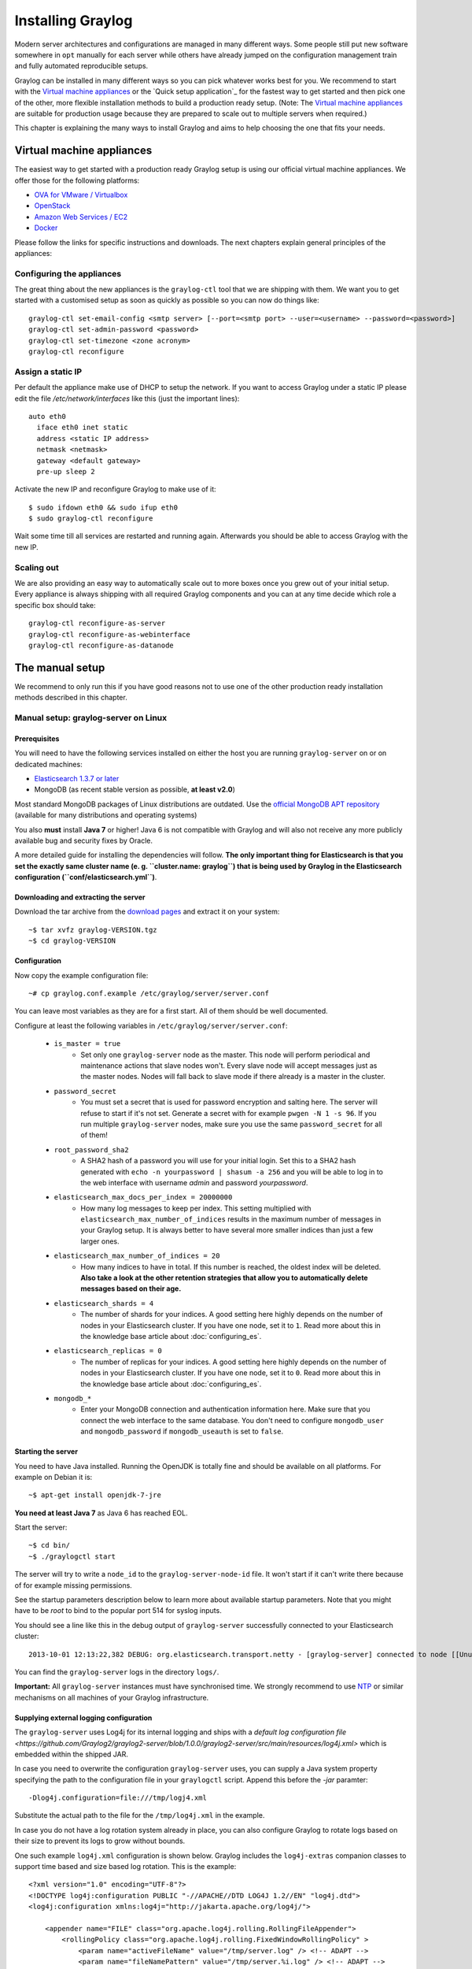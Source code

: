 ******************
Installing Graylog
******************

Modern server architectures and configurations are managed in many different ways. Some people still put new software
somewhere in ``opt`` manually for each server while others have already jumped on the configuration management train and
fully automated reproducible setups.

Graylog can be installed in many different ways so you can pick whatever works best for you. We recommend to start with the
`Virtual machine appliances`_ or the `Quick setup application`_ for the fastest way to get started and then pick one
of the other, more flexible installation methods to build a production ready setup. (Note: The `Virtual machine appliances`_
are suitable for production usage because they are prepared to scale out to multiple servers when required.)

This chapter is explaining the many ways to install Graylog and aims to help choosing the one that fits your needs.

Virtual machine appliances
==========================

The easiest way to get started with a production ready Graylog setup is using our official virtual machine appliances. We offer
those for the following platforms:

* `OVA for VMware / Virtualbox <https://www.graylog.org/links/images-ova/>`_
* `OpenStack <https://www.graylog.org/links/images-openstack/>`_
* `Amazon Web Services / EC2 <https://www.graylog.org/links/images-aws/>`_
* `Docker <https://www.graylog.org/links/images-docker/>`_

Please follow the links for specific instructions and downloads. The next chapters explain general principles of the appliances:

Configuring the appliances
--------------------------

The great thing about the new appliances is the ``graylog-ctl`` tool that we are shipping with them. We want you to get started
with a customised setup as soon as quickly as possible so you can now do things like::

  graylog-ctl set-email-config <smtp server> [--port=<smtp port> --user=<username> --password=<password>]
  graylog-ctl set-admin-password <password>
  graylog-ctl set-timezone <zone acronym>
  graylog-ctl reconfigure

Assign a static IP
------------------

Per default the appliance make use of DHCP to setup the network. If you want to access Graylog under a static IP please
edit the file `/etc/network/interfaces` like this (just the important lines)::

  auto eth0
    iface eth0 inet static
    address <static IP address>
    netmask <netmask>
    gateway <default gateway>
    pre-up sleep 2

Activate the new IP and reconfigure Graylog to make use of it::

  $ sudo ifdown eth0 && sudo ifup eth0
  $ sudo graylog-ctl reconfigure

Wait some time till all services are restarted and running again. Afterwards you should be able to access Graylog with the new IP.

Scaling out
-----------

We are also providing an easy way to automatically scale out to more boxes once you grew out of your initial setup. Every appliance
is always shipping with all required Graylog components and you can at any time decide which role a specific box should take::

  graylog-ctl reconfigure-as-server
  graylog-ctl reconfigure-as-webinterface
  graylog-ctl reconfigure-as-datanode

The manual setup
================

We recommend to only run this if you have good reasons not to use one of the other production ready installation methods described
in this chapter.

Manual setup: graylog-server on Linux
-------------------------------------

Prerequisites
^^^^^^^^^^^^^

You will need to have the following services installed on either the host you are running ``graylog-server`` on or on dedicated machines:

* `Elasticsearch 1.3.7 or later <https://www.elastic.co/downloads/elasticsearch>`_
* MongoDB (as recent stable version as possible, **at least v2.0**)

Most standard MongoDB packages of Linux distributions are outdated. Use the `official MongoDB APT repository <http://docs.mongodb.org/manual/tutorial/install-mongodb-on-debian/>`_
(available for many distributions and operating systems)

You also **must** install **Java 7** or higher! Java 6 is not compatible with Graylog and will also not receive any more publicly available bug and security
fixes by Oracle.

A more detailed guide for installing the dependencies will follow. **The only important thing for Elasticsearch is that you set
the exactly same cluster name (e. g. ``cluster.name: graylog``) that is being used by Graylog in the Elasticsearch configuration (``conf/elasticsearch.yml``)**.

Downloading and extracting the server
^^^^^^^^^^^^^^^^^^^^^^^^^^^^^^^^^^^^^

Download the tar archive from the `download pages <https://www.graylog.org/download/>`_ and extract it on your system::

  ~$ tar xvfz graylog-VERSION.tgz
  ~$ cd graylog-VERSION

Configuration
^^^^^^^^^^^^^

Now copy the example configuration file::

  ~# cp graylog.conf.example /etc/graylog/server/server.conf

You can leave most variables as they are for a first start. All of them should be well documented.

Configure at least the following variables in ``/etc/graylog/server/server.conf``:

 * ``is_master = true``
    * Set only one ``graylog-server`` node as the master. This node will perform periodical and maintenance actions that slave nodes won't.
      Every slave node will accept messages just as the master nodes. Nodes will fall back to slave mode if there already is a master in the
      cluster.
 * ``password_secret``
    * You must set a secret that is used for password encryption and salting here. The server will refuse to start if it's not set. Generate
      a secret with for example ``pwgen -N 1 -s 96``.  If you run multiple ``graylog-server`` nodes, make sure you use the same
      ``password_secret`` for all of them!
 * ``root_password_sha2``
    * A SHA2 hash of a password you will use for your initial login. Set this to a SHA2 hash generated with ``echo -n yourpassword | shasum -a 256``
      and you will be able to log in to the web interface with username *admin* and password *yourpassword*.
 * ``elasticsearch_max_docs_per_index = 20000000``
    * How many log messages to keep per index. This setting multiplied with ``elasticsearch_max_number_of_indices`` results in the maximum number of
      messages in your Graylog setup. It is always better to have several more smaller indices than just a few larger ones.
 * ``elasticsearch_max_number_of_indices = 20``
    * How many indices to have in total. If this number is reached, the oldest index will be deleted. **Also take a look at the other retention
      strategies that allow you to automatically delete messages based on their age.**
 * ``elasticsearch_shards = 4``
    * The number of shards for your indices. A good setting here highly depends on the number of nodes in your Elasticsearch cluster. If you have
      one node, set it to ``1``. Read more about this in the knowledge base article about :doc:`configuring_es`.
 * ``elasticsearch_replicas = 0``
     * The number of replicas for your indices. A good setting here highly depends on the number of nodes in your Elasticsearch cluster. If you
       have one node, set it to ``0``. Read more about this in the knowledge base article about :doc:`configuring_es`.
 * ``mongodb_*``
    * Enter your MongoDB connection and authentication information here. Make sure that you connect the web interface to the same database.
      You don't need to configure ``mongodb_user`` and ``mongodb_password`` if ``mongodb_useauth`` is set to ``false``.

Starting the server
^^^^^^^^^^^^^^^^^^^

You need to have Java installed. Running the OpenJDK is totally fine and should be available on all platforms. For example on Debian it is::

  ~$ apt-get install openjdk-7-jre

**You need at least Java 7** as Java 6 has reached EOL.

Start the server::

  ~$ cd bin/
  ~$ ./graylogctl start

The server will try to write a ``node_id`` to the ``graylog-server-node-id`` file. It won't start if it can't write there because of for
example missing permissions.

See the startup parameters description below to learn more about available startup parameters. Note that you might have to be `root`
to bind to the popular port 514 for syslog inputs.

You should see a line like this in the debug output of ``graylog-server`` successfully connected to your Elasticsearch cluster::

  2013-10-01 12:13:22,382 DEBUG: org.elasticsearch.transport.netty - [graylog-server] connected to node [[Unuscione, Angelo][thN_gIBkQDm2ab7k-2Zaaw][inet[/10.37.160.227:9300]]]

You can find the ``graylog-server`` logs in the directory ``logs/``.

**Important:** All ``graylog-server`` instances must have synchronised time. We strongly recommend to use
`NTP <http://en.wikipedia.org/wiki/Network_Time_Protocol>`_ or similar mechanisms on all machines of your Graylog infrastructure.

Supplying external logging configuration
^^^^^^^^^^^^^^^^^^^^^^^^^^^^^^^^^^^^^^^^

The ``graylog-server`` uses Log4j for its internal logging and ships with a
`default log configuration file <https://github.com/Graylog2/graylog2-server/blob/1.0.0/graylog2-server/src/main/resources/log4j.xml>`
which is embedded within the shipped JAR.

In case you need to overwrite the configuration ``graylog-server`` uses, you can supply a Java system property specifying the path to
the configuration file in your ``graylogctl`` script. Append this before the `-jar` paramter::

  -Dlog4j.configuration=file:///tmp/logj4.xml

Substitute the actual path to the file for the ``/tmp/log4j.xml`` in the example.

In case you do not have a log rotation system already in place, you can also configure Graylog to rotate logs based on their size to prevent its
logs to grow without bounds.

One such example ``log4j.xml`` configuration is shown below. Graylog includes the ``log4j-extras`` companion classes to support time based and size
based log rotation. This is the example::

  <?xml version="1.0" encoding="UTF-8"?>
  <!DOCTYPE log4j:configuration PUBLIC "-//APACHE//DTD LOG4J 1.2//EN" "log4j.dtd">
  <log4j:configuration xmlns:log4j="http://jakarta.apache.org/log4j/">

      <appender name="FILE" class="org.apache.log4j.rolling.RollingFileAppender">
          <rollingPolicy class="org.apache.log4j.rolling.FixedWindowRollingPolicy" >
              <param name="activeFileName" value="/tmp/server.log" /> <!-- ADAPT -->
              <param name="fileNamePattern" value="/tmp/server.%i.log" /> <!-- ADAPT -->
              <param name="minIndex" value="1" /> <!-- ADAPT -->
              <param name="maxIndex" value="10" /> <!-- ADAPT -->
          </rollingPolicy>
          <triggeringPolicy class="org.apache.log4j.rolling.SizeBasedTriggeringPolicy">
              <param name="maxFileSize" value="5767168" /> <!-- ADAPT: For example 5.5MB in bytes -->
          </triggeringPolicy>
          <layout class="org.apache.log4j.PatternLayout">
              <param name="ConversionPattern" value="%d %-5p: %c - %m%n"/>
          </layout>
      </appender>

      <!-- Application Loggers -->
      <logger name="org.graylog2">
          <level value="info"/>
      </logger>
      <!-- this emits a harmless warning for ActiveDirectory every time which we can't work around :( -->
      <logger name="org.apache.directory.api.ldap.model.message.BindRequestImpl">
          <level value="error"/>
      </logger>
      <!-- Root Logger -->
      <root>
          <priority value="info"/>
          <appender-ref ref="FILE"/>
      </root>

  </log4j:configuration>

Command line (CLI) parameters
^^^^^^^^^^^^^^^^^^^^^^^^^^^^^

There are a number of CLI parameters you can pass to the call in your ``graylogctl`` script:

* ``-h``, ``--help``: Show help message
* ``-f CONFIGFILE``, ``--configfile CONFIGFILE``: Use configuration file `CONFIGFILE` for Graylog; default: ``/etc/graylog/server/server.conf``
* ``-t``, ``--configtest``: Validate the Graylog configuration and exit with exit code 0 if the configuration file is syntactically correct, exit code 1 and a description of the error otherwise
* ``-d``, ``--debug``: Run in debug mode
* ``-l``, ``--local``: Run in local mode. Automatically invoked if in debug mode. Will not send system statistics, even if enabled and allowed. Only interesting for development and testing purposes.
* ``-s``, ``--statistics``: Print utilization statistics to STDOUT
* ``-r``, ``--no-retention``: Do not automatically delete old/outdated indices
* ``-p PIDFILE``, ``--pidfile PIDFILE``: Set the file containing the PID of graylog to `PIDFILE`; default: `/tmp/graylog.pid`
* ``-np``, ``--no-pid-file``: Do not write PID file (overrides `-p`/`--pidfile`)
* ``--version``: Show version of Graylog and exit

Problems with IPv6 vs. IPv4?
^^^^^^^^^^^^^^^^^^^^^^^^^^^^

If your `graylog-server` instance refuses to listen on IPv4 addresses and always chooses for example a `rest_listen_address` like `:::12900`
you can tell the JVM to prefer the IPv4 stack.

Add the `java.net.preferIPv4Stack` flag in your `graylogctl` script or from wherever you are calling the `graylog.jar`::

    ~$ sudo -u graylog java -Djava.net.preferIPv4Stack=true -jar graylog.jar

Manual setup: graylog-web-interface on Linux
--------------------------------------------

Prerequisites
^^^^^^^^^^^^^

The only thing you need is at least one compatible ``graylog-server`` node. Please use the same version number to make sure that it
is compatible.

You also **must** use **Java 7**! Java 6 is not compatible with Graylog and will also not receive any more publicly available bug
and security fixes by Oracle.

Downloading and extracting the web-interface
^^^^^^^^^^^^^^^^^^^^^^^^^^^^^^^^^^^^^^^^^^^^

Download the package from the `download pages <https://www.graylog.org/download/>`_.

Extract the archive::

  ~$ tar xvfz graylog-web-interface-VERSION.tgz
  ~$ cd graylog-web-interface-VERSION

Configuring the web interface
^^^^^^^^^^^^^^^^^^^^^^^^^^^^^

Open ``conf/graylog-web-interface.conf`` and set the two following variables:

* ``graylog2-server.uris="http://127.0.0.1:12900/"``: This is the list of ``graylog-server`` nodes the web interface will try to use.
  You can configure one or multiple, separated by commas. Use the ``rest_listen_uri`` (configured in ``graylog.conf``) of your ``graylog-server`` instances here.

* ``application.secret=""``: A secret for encryption. Use a long, randomly generated string here. (for example generated using ``pwgen -N 1 -s 96``)

Starting the web interface
^^^^^^^^^^^^^^^^^^^^^^^^^^

You need to have Java installed. Running the OpenJDK is totally fine and should be available on all platforms. For example on Debian it is::

  ~$ apt-get install openjdk-7-jre

**You need at least Java 7** as Java 6 has reached EOL.

Now start the web interface::

  ~$ bin/graylog-web-interface
  Play server process ID is 5723
  [info] play - Application started (Prod)
  [info] play - Listening for HTTP on /0:0:0:0:0:0:0:0:9000

The web interface will listen on port 9000. You should see a login screen right away after pointing your browser to it. Log in with username
``admin`` and the password you configured at ``root_password_sha2`` in the ``graylog.conf`` of your ``graylog-server``.

Changing the listen port and address works like this::

  ~$ bin/graylog-web-interface -Dhttp.port=1234 -Dhttp.address=127.0.0.1

Java generally prefers to bind to an IPv6 address if that is supported by your system, while you might want to prefer IPv4. To change Java's
default preference you can pass ``-Djava.net.preferIPv4Stack=true`` to the startup script::

  ~$ bin/graylog-web-interface -Djava.net.preferIPv4Stack=true

All those ``-D`` settings can also be added to the ``JAVA_OPTS`` environment variable which is being read by the startup script, too.

You can start the web interface in background for example like this::

  ~$ nohup bin/graylog-web-interface &

Custom configuration file path
^^^^^^^^^^^^^^^^^^^^^^^^^^^^^^

You can put the configuration file into another directory like this:

  ~$ bin/graylog-web-interface -Dconfig.file=/etc/graylog-web-interface.conf

Create a message input and send a first message
^^^^^^^^^^^^^^^^^^^^^^^^^^^^^^^^^^^^^^^^^^^^^^^

Log in to the web interface and navigate to *System* -> *Nodes*. Select your ``graylog-server`` node there and click on *Manage inputs*.

.. image:: /images/create_input.png

Launch a new *Raw/Plaintext UDP* input, listening on port ``9099`` and listening on ``127.0.0.1``. No need to configure anything else for now.
The list of running inputs on that node should show you your new input right away. Let's send a message in::

  echo "Hello Graylog, let's be friends." | nc -w 1 -u 127.0.0.1 9099

This has sent a short string to the raw UDP input you just opened. Now search for *friends* using the searchbar on the top and you should already
see the message you just sent in. Click on it in the table and see it in detail:

.. image:: /images/setup_1.png

You have just sent your first message to Graylog! Why not spawn a syslog input and point some of your servers to it? You could also create some user
accounts for your colleagues.

HTTPS
^^^^^

Enabling HTTPS is easy. Just start the web interface like this::

  bin/graylog-web-interface -Dhttps.port=443

This will generate self-signed certificate. To use proper certificates you must configure a Java key store. Most signing authorities provide
instructions on how to create a Java keystore and the official keystore utility docs can be found
`here <http://docs.oracle.com/javase/7/docs/technotes/tools/solaris/keytool.html>`_.

  * ``https.keyStore`` The path to the keystore containing the private key and certificate, if not provided generates a keystore for you
  * ``https.keyStoreType`` The key store type, defaults to JKS
  * ``https.keyStorePassword`` The password, defaults to a blank password
  * ``https.keyStoreAlgorithm`` The key store algorithm, defaults to the platforms default algorithm

To disable HTTP without SSL completely and enforce HTTPS, use this parameter::

  -Dhttp.port=disabled

Configuring logging
^^^^^^^^^^^^^^^^^^^

The default setting of the web interface is to write its own logs to ``STDOUT``. You can take control of the logging by specifying an own
`Logback <http://logback.qos.ch/>`_ configuration file to use::

  bin/graylog-web-interface -Dlogger.file=/etc/graylog-web-interface-log.xml

This is an example Logback configuration file that has a disabled ``STDOUT`` appender and an enabled appender that writes to a file
(``/var/log/graylog/web/graylog-web-interface.log``), keeps 30 days of logs in total and creates a new log file if a file should have
reached a size of 100MB::

  <configuration>

      <!--
      <appender name="STDOUT" class="ch.qos.logback.core.ConsoleAppender">
          <encoder>
              <pattern>%date %-5level [%thread] - [%logger]- %msg%n</pattern>
          </encoder>
      </appender>
      -->

      <appender name="ROLLING_FILE" class="ch.qos.logback.core.rolling.RollingFileAppender">
          <file>/var/log/graylog/web/graylog-web-interface.log</file>
          <rollingPolicy class="ch.qos.logback.core.rolling.TimeBasedRollingPolicy">
              <FileNamePattern>/var/log/graylog/web/graylog-web-interface.log.%d{yyyy-MM-dd}.%i.log.gz</FileNamePattern>
              <MaxHistory>30</MaxHistory>
              <timeBasedFileNamingAndTriggeringPolicy class="ch.qos.logback.core.rolling.SizeAndTimeBasedFNATP">
                  <maxFileSize>100MB</maxFileSize>
              </timeBasedFileNamingAndTriggeringPolicy>
          </rollingPolicy>
          <encoder class="ch.qos.logback.classic.encoder.PatternLayoutEncoder">
              <pattern>%date [%thread] %-5level %logger{36} - %msg%n</pattern>
          </encoder>
      </appender>

      <root level="INFO">
          <!--<appender-ref ref="STDOUT" />-->
          <appender-ref ref="ROLLING_FILE" />
      </root>

  </configuration>

Operating system packages
=========================

Until configuration management systems made their way into broader markets and many datacenters, one of the most common ways to install
software on Linux servers was to use operating system packages. Debian has ``DEB``, Red Hat has ``RPM`` and many other distributions are
based on those or come with own package formats. Online repositories of software packages and corresponding package managers make installing
and configuring new software a matter of a single command and a few minutes of time.

Graylog offers official ``DEB`` and ``RPM`` package repositories for Ubuntu 12.04, Ubuntu 14.04, Debian 7 and CentOS 6.

The repositories can be setup by installing a single package. Once that's done the Graylog packages can be installed via ``apt-get`` or
``yum``. The packages can also be downloaded with a web browser at https://packages.graylog2.org/ if needed.

**Make sure to install and configure Java (>= 7), MongoDB and Elasticsearch before starting the Graylog services.**

Ubuntu 14.04
------------

Download and install `graylog-1.0-repository-ubuntu14.04_latest.deb <https://packages.graylog2.org/repo/packages/graylog-1.0-repository-ubuntu14.04_latest.deb>`_
via ``dpkg(1)`` and also make sure that the ``apt-transport-https`` package is installed::

  $ wget https://packages.graylog2.org/repo/packages/graylog-1.0-repository-ubuntu14.04_latest.deb
  $ sudo dpkg -i graylog-1.0-repository-ubuntu14.04_latest.deb
  $ sudo apt-get install apt-transport-https
  $ sudo apt-get update
  $ sudo apt-get install graylog-server graylog-web

Ubuntu 12.04
------------

Download and install `graylog-1.0-repository-ubuntu12.04_latest.deb <https://packages.graylog2.org/repo/packages/graylog-1.0-repository-ubuntu12.04_latest.deb>`_
via ``dpkg(1)`` and also make sure that the ``apt-transport-https`` package is installed::

  $ wget https://packages.graylog2.org/repo/packages/graylog-1.0-repository-ubuntu12.04_latest.deb
  $ sudo dpkg -i graylog-1.0-repository-ubuntu12.04_latest.deb
  $ sudo apt-get install apt-transport-https
  $ sudo apt-get update
  $ sudo apt-get install graylog-server graylog-web

Debian 7
--------

Download and install `graylog-1.0-repository-debian7_latest.deb <https://packages.graylog2.org/repo/packages/graylog-1.0-repository-debian7_latest.deb>`_
via ``dpkg(1)`` and also make sure that the ``apt-transport-https`` package is installed::

  $ wget https://packages.graylog2.org/repo/packages/graylog-1.0-repository-debian7_latest.deb
  $ sudo dpkg -i graylog-1.0-repository-debian7_latest.deb
  $ sudo apt-get install apt-transport-https
  $ sudo apt-get update
  $ sudo apt-get install graylog-server graylog-web

CentOS 6
--------

Download and install `graylog-1.0-repository-el6_latest.rpm <https://packages.graylog2.org/repo/packages/graylog-1.0-repository-el6_latest.rpm>`_
via ``rpm(8)``::

  $ sudo rpm -Uvh https://packages.graylog2.org/repo/packages/graylog-1.0-repository-el6_latest.rpm
  $ yum install graylog-server graylog-web

Please open an `issue <https://github.com/Graylog2/fpm-recipes/issues>`_ in the `Github repository <https://github.com/Graylog2/fpm-recipes>`_ if you
run into any packaging related issues. **Thank you!**


Chef, Puppet, Ansible, Vagrant
==============================

The DevOps movement turbocharged market adoption of the newest generation of configuration management and orchestration tools like
`Chef <https://www.chef.io>`_, `Puppet <http://puppetlabs.com>`_ or `Ansible <http://www.ansible.com>`_. Graylog offers official scripts for
all three of them:

* https://supermarket.chef.io/cookbooks/graylog2
* https://forge.puppetlabs.com/graylog2/graylog2
* https://galaxy.ansible.com/list#/roles/3162

There are also official `Vagrant <https://www.vagrantup.com>`_ images if you want to spin up a local virtual machine quickly.
(Note that the pre-built `Virtual machine appliances`_ are a preferred way to run Graylog in production)

* https://github.com/Graylog2/graylog2-images/tree/master/vagrant

Amazon Web Services
===================

The `Virtual machine appliances`_ are supporting Amazon Web Services EC2 AMIs as platform.

Docker
======

The `Virtual machine appliances`_ are supporting Docker as runtime.

Microsoft Windows
=================

Unfortunately there is no officially supported way to run Graylog on Microsoft Windows operating systems even though all parts run on the
Java Virtual Machine. We recommend to run the `Virtual machine appliances`_ on a Windows host. It should be technically possible
to run Graylog on Windows but it is most probably not worth the time to work your way around the cliffs.

Should you require running Graylog on Windows, you need to disable the message journal in ``graylog-server`` by changing the following setting in the ``graylog.conf``::

  message_journal_enabled = false

Due to restrictions of how Windows handles file locking the journal will not work correctly. This will be improved in future versions.

**Please note that this impacts Graylog's ability to buffer messages, so we strongly recommend running the Linux-based OVAs on Windows.**
